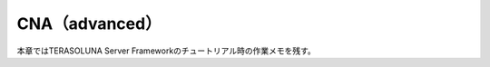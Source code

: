 =====================================================
CNA（advanced）
=====================================================
本章ではTERASOLUNA Server Frameworkのチュートリアル時の作業メモを残す。
